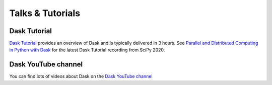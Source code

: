 Talks & Tutorials
=================

.. raw:: html

   <iframe width="560"
           height="315"
           src="https://www.youtube.com/embed/nnndxbr_Xq4"
           style="margin: 0 auto 20px auto; display: block;"
           frameborder="0"
           allow="accelerometer; autoplay; encrypted-media; gyroscope; picture-in-picture"
           allowfullscreen></iframe>

Dask Tutorial
-------------

`Dask Tutorial <https://tutorial.dask.org>`__ provides an overview of Dask and is typically delivered in 3 hours.
See `Parallel and Distributed Computing in Python with Dask <https://www.youtube.com/watch?v=EybGGLbLipI>`__ for the
latest Dask Tutorial recording from SciPy 2020.

Dask YouTube channel
--------------------
You can find lots of videos about Dask on the `Dask YouTube channel <https://www.youtube.com/c/dask-dev>`__

.. contents:: :local:
